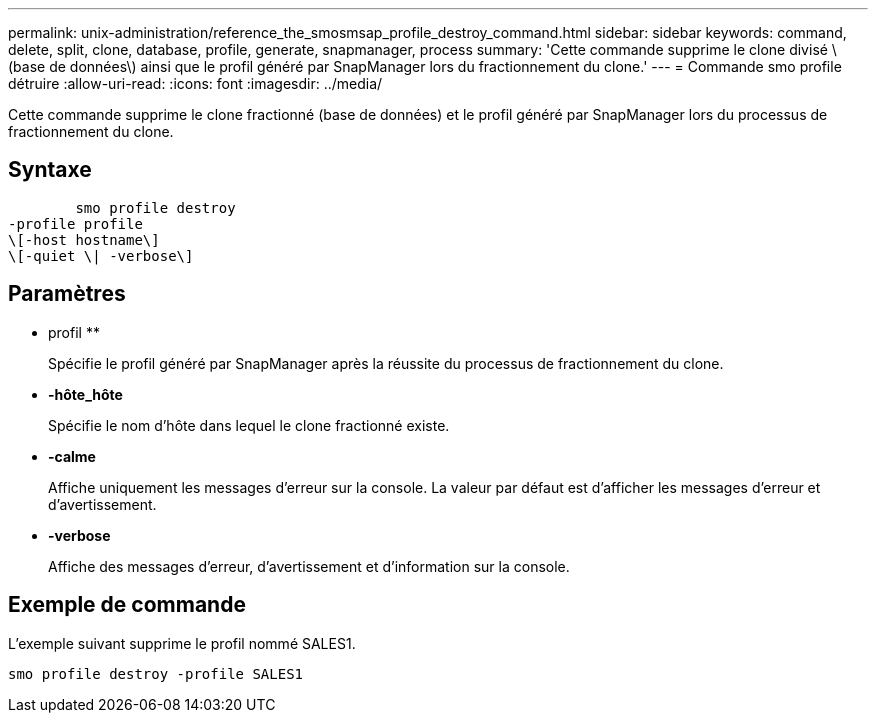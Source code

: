 ---
permalink: unix-administration/reference_the_smosmsap_profile_destroy_command.html 
sidebar: sidebar 
keywords: command, delete, split, clone, database, profile, generate, snapmanager, process 
summary: 'Cette commande supprime le clone divisé \(base de données\) ainsi que le profil généré par SnapManager lors du fractionnement du clone.' 
---
= Commande smo profile détruire
:allow-uri-read: 
:icons: font
:imagesdir: ../media/


[role="lead"]
Cette commande supprime le clone fractionné (base de données) et le profil généré par SnapManager lors du processus de fractionnement du clone.



== Syntaxe

[listing]
----

        smo profile destroy
-profile profile
\[-host hostname\]
\[-quiet \| -verbose\]
----


== Paramètres

* profil **
+
Spécifie le profil généré par SnapManager après la réussite du processus de fractionnement du clone.

* *-hôte_hôte*
+
Spécifie le nom d'hôte dans lequel le clone fractionné existe.

* *-calme*
+
Affiche uniquement les messages d'erreur sur la console. La valeur par défaut est d'afficher les messages d'erreur et d'avertissement.

* *-verbose*
+
Affiche des messages d'erreur, d'avertissement et d'information sur la console.





== Exemple de commande

L'exemple suivant supprime le profil nommé SALES1.

[listing]
----
smo profile destroy -profile SALES1
----